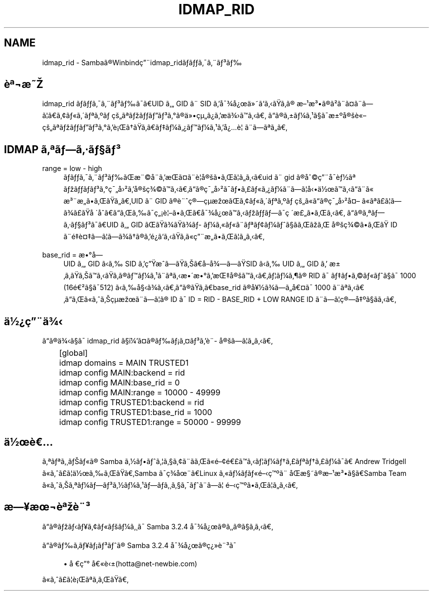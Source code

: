 .\"     Title: idmap_rid
.\"    Author: 
.\" Generator: DocBook XSL Stylesheets v1.73.2 <http://docbook.sf.net/>
.\"      Date: 11/13/2008
.\"    Manual: ã\(mdã\(S1ãã\ ç\(rg\(r!çãã\(14ã\(Fo
.\"    Source: Samba 3.2
.\"
.TH "IDMAP_RID" "8" "11/13/2008" "Samba 3\.2" "ã\(mdã\(S1ãã\ ç\(rg\(r!çãã\(14ã\(Fo"
.\" disable hyphenation
.nh
.\" disable justification (adjust text to left margin only)
.ad l
.SH "NAME"
idmap_rid - Sambaã\(rgWinbindç\(adidmap_ridããã\(a-ã\(adã\(S3ã
.SH "è\(Of\(noæ"
.PP
idmap_rid ããã\(a-ã\(adã\(S3ãã\(a-ãUID ã GID ã\(ad SID ãå\(a-\(34å\(r?ä\(Fcããããã\(rg æ\(S1æ\(S3ã\(rgã\(S2ã\(adã\(Csã\(adãã\(bbãã\(ctã\(Foã\(aaã\(Ofã\(Omã\ çã\(Ofãããã\(S3ã\(deã\(rgä\(Fcç\(mcã\(r?ãæä\(34ããã ãã\(rgã\(+-ã\(14ã\(S1ã\(scã\(a-æ\(+-\(Omå\(rgè\(Foçã\(Ofãããã\(S3ã\(deãè\(r!ãããããã\(14ã\(r?ãã\(14ã\(S1ãå\(r?è\(bb ã\(adãã\(Ofãã
.SH "IDMAP ã\(Ofãã\(mdã\(scã\(S3"
.PP
range = low \- high
.RS 4
ããã\(a-ã\(adã\(S3ããæ\(ad\(coå\(adãæã\(Csã\(adè\(bbå\(rgããã\(bbãããuid ã\(ad gid ã\(rgå\(coç\(adå\(a-è\(12ã\(Of ãããã\(S3ã\(deç\(a-å\(S2ãå\(rgç\(34\(coããããã\(rgç\(a-å\(S2ã\(a-ãã\(Poã\(Foã\(r?ã\(14ã\(adãã\(bbåä\(12ãããã\(adã\(Fo æ\(S3\(adæãããããUID ã\(ad GID ã\(rgè\(adç\(rgç\(mcæãã\(ctã\(Foã\(aaã\(Ofã\(Omã\ çã\(Foãã\(rgç\(a-å\(S2å\(Cs ã\(Foã\(Ofã\(Poã\(bbãã\(34ã\(Poãå\ \(aaåããããã\(a-ç\(r!è\(bbãããå\(a-\(34å\(r?ãããããã\(a-ç\ \(aaæ\(Poãããã ãã\(rgã\(Ofãã\(mdã\(scã\(S3ã\(a-ãUID ã GID ããã\(34ãã\(34ã\%ã\(14ã\(Foã\(Foã\(adã\(Ofã\(ctã\(14ãã\(scãããã å\(rgç\(34\(coããã ID ã\(adéè\(Csãã\(bbãã\(34ãã\(rgãé\(r?ããããã\(Foç\(adæããã\(bbããã
.RE
.PP
base_rid = æ\(deå\%
.RS 4
UID ã GID ãã SID ãçæããããåå\(34ããSID ãã UID ã GID ã æ\(+-ãããããããã\(rgãã\(14ã\(S1ã\(adã\(Ofãæ\(aaæ\(deãæå\(rgãããã\(bbã\(14ã\(psã\(rg RID ã\(a- ããã\(coã\(Foãã\(scã\(a- 1000 (16é\(S2ã\(scã\(a-512) ããå\(scã\(34ãããã\(rgãããbase_rid ã\(rgå\(Ye\(12ã\(34ããå\(Csã\(a- 1000 ã\(adã\(Ofããããã\(Foããç\(mcæã\(adãã\(bbã\(rg ID ã\(a- ID = RID \- BASE_RID + LOW RANGE ID ã\(adãã\(bbç\(rgå\(Omã\(scããã
.RE
.SH "ä\(12\(r?ç\(adä\(34"
.PP
ãã\(rgä\(34ã\(scã\(a- idmap_rid ã\(scï\(14ã\(Csã\(rgãã\(r!ã\(Csã\(S3ãè\(ad\%å\(rgãã\(bbããã
.sp
.RS 4
.nf
	[global]
	    idmap domains = MAIN TRUSTED1

	    idmap config MAIN:backend      = rid
	    idmap config MAIN:base_rid     = 0
	    idmap config MAIN:range        = 10000 \- 49999

	    idmap config TRUSTED1:backend  = rid
	    idmap config TRUSTED1:base_rid = 1000
	    idmap config TRUSTED1:range    = 50000 \- 99999
	
.fi
.RE
.SH "ä\(12è"
.PP
ã\(Ofã\(Ofã\(acãã\(Foã\(rg Samba ã\(12ããã\(bbã\(scã\(ctã\(adããã\(Foé\(cté\(Poããã\(bbã\(14ãã\(Poã\(Ofãã\(Poã\(14ã\(a-ã Andrew Tridgell ã\(Foãã\(Poã\(bbä\(12ããããSamba ã\(a-ç\(34å\(adãLinux ã\(Foã\(14ãã\(Foéç\(Omã\(ad åæ\(scã\(rgæ\(S1æ\(S3ã\(scãSamba Team ã\(Foããã\(Ofã\(14ãã\(S3ã\(12ã\(14ã\(S1ãã\%ã\(acã\(scã\(a-ãã\(adãã\(bb éç\(Omããã\(bbããã
.SH "æ\(Yeæ\(noè\(Ofè\(ad\(S3"
.PP
ãã\(rgããã\(Yeã\(ctã\(Foãã\(14ã\(acã\(a- Samba 3\.2\.4 å\(a-\(34å\(r?ã\(rgãã\(rgã\(scããã
.PP
ãã\(rgãã\%ã\(Yeã\(r!ã\(S3ãã\(rg Samba 3\.2\.4 å\(a-\(34å\(r?ã\(rgç\(r?\(Fcè\(ad\(S3ã\(a-
.sp
.RS 4
.ie n \{\
\h'-04'\(bu\h'+03'\c
.\}
.el \{\
.sp -1
.IP \(bu 2.3
.\}
å\ ç\(de å\(Foè\(+-(hotta@net\-newbie\.com)
.sp
.RE
ã\(Foãã\(Poã\(bbè\(r!ã\(Ofãããã
